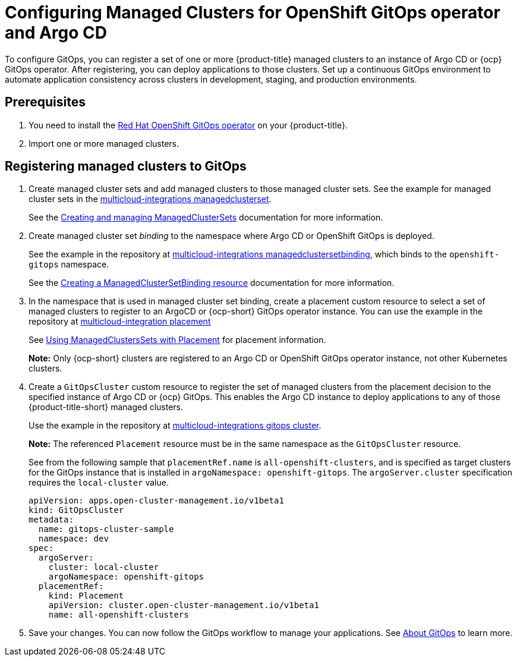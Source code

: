 
[#gitops-config]
= Configuring Managed Clusters for OpenShift GitOps operator and Argo CD

To configure GitOps, you can register a set of one or more {product-title} managed clusters to an instance of Argo CD or {ocp} GitOps operator. After registering, you can deploy applications to those clusters. Set up a continuous GitOps environment to automate application consistency across clusters in development, staging, and production environments.

[#prerequisites-argo]
== Prerequisites 

. You need to install the https://access.redhat.com/documentation/en-us/openshift_container_platform/4.9/html/cicd/gitops[Red Hat OpenShift GitOps operator] on your {product-title}.

. Import one or more managed clusters.

[#register-gitops]
== Registering managed clusters to GitOps

. Create managed cluster sets and add managed clusters to those managed cluster sets. See the example for managed cluster sets in the https://github.com/open-cluster-management/multicloud-integrations/blob/main/examples/managedclusterset.yaml[multicloud-integrations managedclusterset].

+
See the link:../clusters/managedclustersets.adoc#managedclustersets[Creating and managing ManagedClusterSets] documentation for more information.

. Create managed cluster set _binding_ to the namespace where Argo CD or OpenShift GitOps is deployed. 

+
See the example in the repository at https://github.com/stolostron/multicloud-integrations/blob/main/examples/managedclustersetbinding.yaml[multicloud-integrations managedclustersetbinding], which binds to the `openshift-gitops` namespace.

+
See the link:../clusters/managedclustersets.adoc#creating-a-managedclustersetbinding[Creating a ManagedClusterSetBinding resource] documentation for more information.

. In the namespace that is used in managed cluster set binding, create a placement custom resource to select a set of managed clusters to register to an ArgoCD or {ocp-short} GitOps operator instance. You can use the example in the repository at https://github.com/stolostron/multicloud-integrations/blob/main/examples/placement.yaml[multicloud-integration placement]

+
See link:../clusters/placement_managed.adoc[Using ManagedClustersSets with Placement] for placement information. 

+
*Note:* Only {ocp-short} clusters are registered to an Argo CD or OpenShift GitOps operator instance, not other Kubernetes clusters.

. Create a `GitOpsCluster` custom resource to register the set of managed clusters from the placement decision to the specified instance of Argo CD or {ocp} GitOps. This enables the Argo CD instance to deploy applications to any of those {product-title-short} managed clusters. 

+
Use the example in the repository at https://github.com/stolostron/multicloud-integrations/blob/main/examples/gitopscluster.yaml[multicloud-integrations gitops cluster].

+
*Note:* The referenced `Placement` resource must be in the same namespace as the `GitOpsCluster` resource.

+
See from the following sample that `placementRef.name` is `all-openshift-clusters`, and is specified as target clusters for the GitOps instance that is installed in `argoNamespace: openshift-gitops`. The `argoServer.cluster` specification requires the `local-cluster` value.

+
[source,yaml]
----
apiVersion: apps.open-cluster-management.io/v1beta1
kind: GitOpsCluster
metadata:
  name: gitops-cluster-sample
  namespace: dev
spec:
  argoServer:
    cluster: local-cluster
    argoNamespace: openshift-gitops
  placementRef:
    kind: Placement
    apiVersion: cluster.open-cluster-management.io/v1beta1
    name: all-openshift-clusters
----

. Save your changes. You can now follow the GitOps workflow to manage your applications. See link:https://access.redhat.com/documentation/en-us/openshift_container_platform/4.9/html-single/cicd/index#understanding-openshift-gitops[About GitOps] to learn more.
